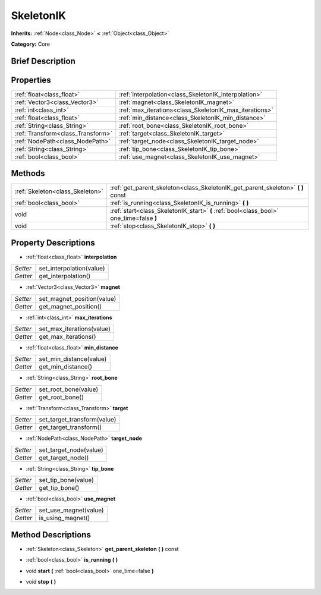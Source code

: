 .. Generated automatically by doc/tools/makerst.py in Godot's source tree.
.. DO NOT EDIT THIS FILE, but the SkeletonIK.xml source instead.
.. The source is found in doc/classes or modules/<name>/doc_classes.

.. _class_SkeletonIK:

SkeletonIK
==========

**Inherits:** :ref:`Node<class_Node>` **<** :ref:`Object<class_Object>`

**Category:** Core

Brief Description
-----------------



Properties
----------

+-----------------------------------+--------------------------------------------------------+
| :ref:`float<class_float>`         | :ref:`interpolation<class_SkeletonIK_interpolation>`   |
+-----------------------------------+--------------------------------------------------------+
| :ref:`Vector3<class_Vector3>`     | :ref:`magnet<class_SkeletonIK_magnet>`                 |
+-----------------------------------+--------------------------------------------------------+
| :ref:`int<class_int>`             | :ref:`max_iterations<class_SkeletonIK_max_iterations>` |
+-----------------------------------+--------------------------------------------------------+
| :ref:`float<class_float>`         | :ref:`min_distance<class_SkeletonIK_min_distance>`     |
+-----------------------------------+--------------------------------------------------------+
| :ref:`String<class_String>`       | :ref:`root_bone<class_SkeletonIK_root_bone>`           |
+-----------------------------------+--------------------------------------------------------+
| :ref:`Transform<class_Transform>` | :ref:`target<class_SkeletonIK_target>`                 |
+-----------------------------------+--------------------------------------------------------+
| :ref:`NodePath<class_NodePath>`   | :ref:`target_node<class_SkeletonIK_target_node>`       |
+-----------------------------------+--------------------------------------------------------+
| :ref:`String<class_String>`       | :ref:`tip_bone<class_SkeletonIK_tip_bone>`             |
+-----------------------------------+--------------------------------------------------------+
| :ref:`bool<class_bool>`           | :ref:`use_magnet<class_SkeletonIK_use_magnet>`         |
+-----------------------------------+--------------------------------------------------------+

Methods
-------

+----------------------------------+-----------------------------------------------------------------------------------------+
| :ref:`Skeleton<class_Skeleton>`  | :ref:`get_parent_skeleton<class_SkeletonIK_get_parent_skeleton>` **(** **)** const      |
+----------------------------------+-----------------------------------------------------------------------------------------+
| :ref:`bool<class_bool>`          | :ref:`is_running<class_SkeletonIK_is_running>` **(** **)**                              |
+----------------------------------+-----------------------------------------------------------------------------------------+
| void                             | :ref:`start<class_SkeletonIK_start>` **(** :ref:`bool<class_bool>` one_time=false **)** |
+----------------------------------+-----------------------------------------------------------------------------------------+
| void                             | :ref:`stop<class_SkeletonIK_stop>` **(** **)**                                          |
+----------------------------------+-----------------------------------------------------------------------------------------+

Property Descriptions
---------------------

.. _class_SkeletonIK_interpolation:

- :ref:`float<class_float>` **interpolation**

+----------+--------------------------+
| *Setter* | set_interpolation(value) |
+----------+--------------------------+
| *Getter* | get_interpolation()      |
+----------+--------------------------+

.. _class_SkeletonIK_magnet:

- :ref:`Vector3<class_Vector3>` **magnet**

+----------+----------------------------+
| *Setter* | set_magnet_position(value) |
+----------+----------------------------+
| *Getter* | get_magnet_position()      |
+----------+----------------------------+

.. _class_SkeletonIK_max_iterations:

- :ref:`int<class_int>` **max_iterations**

+----------+---------------------------+
| *Setter* | set_max_iterations(value) |
+----------+---------------------------+
| *Getter* | get_max_iterations()      |
+----------+---------------------------+

.. _class_SkeletonIK_min_distance:

- :ref:`float<class_float>` **min_distance**

+----------+-------------------------+
| *Setter* | set_min_distance(value) |
+----------+-------------------------+
| *Getter* | get_min_distance()      |
+----------+-------------------------+

.. _class_SkeletonIK_root_bone:

- :ref:`String<class_String>` **root_bone**

+----------+----------------------+
| *Setter* | set_root_bone(value) |
+----------+----------------------+
| *Getter* | get_root_bone()      |
+----------+----------------------+

.. _class_SkeletonIK_target:

- :ref:`Transform<class_Transform>` **target**

+----------+-----------------------------+
| *Setter* | set_target_transform(value) |
+----------+-----------------------------+
| *Getter* | get_target_transform()      |
+----------+-----------------------------+

.. _class_SkeletonIK_target_node:

- :ref:`NodePath<class_NodePath>` **target_node**

+----------+------------------------+
| *Setter* | set_target_node(value) |
+----------+------------------------+
| *Getter* | get_target_node()      |
+----------+------------------------+

.. _class_SkeletonIK_tip_bone:

- :ref:`String<class_String>` **tip_bone**

+----------+---------------------+
| *Setter* | set_tip_bone(value) |
+----------+---------------------+
| *Getter* | get_tip_bone()      |
+----------+---------------------+

.. _class_SkeletonIK_use_magnet:

- :ref:`bool<class_bool>` **use_magnet**

+----------+-----------------------+
| *Setter* | set_use_magnet(value) |
+----------+-----------------------+
| *Getter* | is_using_magnet()     |
+----------+-----------------------+

Method Descriptions
-------------------

.. _class_SkeletonIK_get_parent_skeleton:

- :ref:`Skeleton<class_Skeleton>` **get_parent_skeleton** **(** **)** const

.. _class_SkeletonIK_is_running:

- :ref:`bool<class_bool>` **is_running** **(** **)**

.. _class_SkeletonIK_start:

- void **start** **(** :ref:`bool<class_bool>` one_time=false **)**

.. _class_SkeletonIK_stop:

- void **stop** **(** **)**

